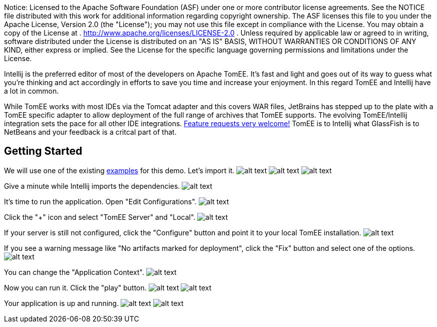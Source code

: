 :index-group: IDE
:jbake-date: 2018-12-05
:jbake-type: page
:jbake-status: published
:jbake-title: TomEE and Intellij

Notice: Licensed to the Apache Software Foundation (ASF)
under one or more contributor license agreements. See the NOTICE file
distributed with this work for additional information regarding
copyright ownership. The ASF licenses this file to you under the Apache
License, Version 2.0 (the "License"); you may not use this file except
in compliance with the License. You may obtain a copy of the License at
. http://www.apache.org/licenses/LICENSE-2.0 . Unless required by
applicable law or agreed to in writing, software distributed under the
License is distributed on an "AS IS" BASIS, WITHOUT WARRANTIES OR
CONDITIONS OF ANY KIND, either express or implied. See the License for
the specific language governing permissions and limitations under the
License.

Intellij is the preferred editor of most of the developers on Apache
TomEE. It's fast and light and goes out of its way to guess what you're
thinking and act accordingly in efforts to save you time and increase
your enjoyment. In this regard TomEE and Intellij have a lot in common.

While TomEE works with most IDEs via the Tomcat adapter and this covers
WAR files, JetBrains has stepped up to the plate with a TomEE specific
adapter to allow deployment of the full range of archives that TomEE
supports. The evolving TomEE/Intellij integration sets the pace for all
other IDE integrations.
http://youtrack.jetbrains.com/issues/IDEA[Feature requests very
welcome!] TomEE is to Intellij what GlassFish is to NetBeans and your
feedback is a critcal part of that.

== Getting Started

We will use one of the existing
https://svn.apache.org/repos/asf/tomee/tomee/trunk/examples/[examples]
for this demo. Let's import it.
image:http://people.apache.org/~tveronezi/tomee/tomee_site/intellij_integration/windows8_01.png[alt
text]
image:http://people.apache.org/~tveronezi/tomee/tomee_site/intellij_integration/windows8_02.png[alt
text]
image:http://people.apache.org/~tveronezi/tomee/tomee_site/intellij_integration/windows8_03.png[alt
text]

Give a minute while Intellij imports the dependencies.
image:http://people.apache.org/~tveronezi/tomee/tomee_site/intellij_integration/windows8_04.png[alt
text]

It's time to run the application. Open "Edit Configurations".
image:http://people.apache.org/~tveronezi/tomee/tomee_site/intellij_integration/windows8_05.png[alt
text]

Click the "+" icon and select "TomEE Server" and "Local".
image:http://people.apache.org/~tveronezi/tomee/tomee_site/intellij_integration/windows8_06.png[alt
text]

If your server is still not configured, click the "Configure" button and
point it to your local TomEE installation.
image:http://people.apache.org/~tveronezi/tomee/tomee_site/intellij_integration/windows8_07.png[alt
text]

If you see a warning message like "No artifacts marked for deployment",
click the "Fix" button and select one of the options.
image:http://people.apache.org/~tveronezi/tomee/tomee_site/intellij_integration/windows8_08.png[alt
text]

You can change the "Application Context".
image:http://people.apache.org/~tveronezi/tomee/tomee_site/intellij_integration/windows8_09.png[alt
text]

Now you can run it. Click the "play" button.
image:http://people.apache.org/~tveronezi/tomee/tomee_site/intellij_integration/windows8_10.png[alt
text]
image:http://people.apache.org/~tveronezi/tomee/tomee_site/intellij_integration/windows8_11.png[alt
text]

Your application is up and running.
image:http://people.apache.org/~tveronezi/tomee/tomee_site/intellij_integration/windows8_12.png[alt
text]
image:http://people.apache.org/~tveronezi/tomee/tomee_site/intellij_integration/windows8_13.png[alt
text]
